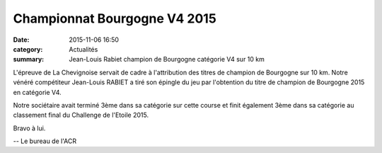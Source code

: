 Championnat Bourgogne V4 2015
=============================

:date: 2015-11-06 16:50
:category: Actualités
:summary: Jean-Louis Rabiet champion de Bourgogne catégorie V4 sur 10 km


.. image:: http://assets.acr-dijon.org/jlbgne.jpg

L'épreuve de La Chevignoise servait de cadre à l'attribution des titres de champion de Bourgogne sur 10 km.
Notre vénéré compétiteur Jean-Louis RABIET a tiré son épingle du jeu par l'obtention du titre de champion de Bourgogne 2015 en catégorie V4.

Notre sociétaire avait terminé 3ème dans sa catégorie sur cette course et finit également 3ème dans sa catégorie au classement final du Challenge de l'Etoile 2015.

Bravo à lui.

-- Le bureau de l'ACR
